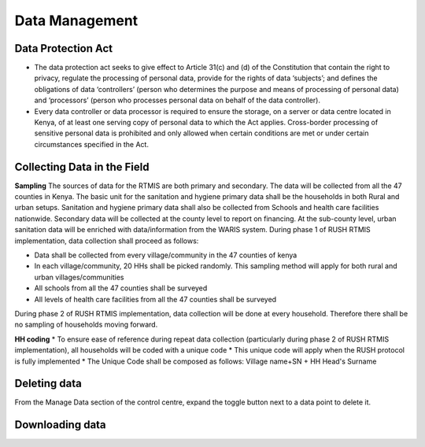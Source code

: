 .. raw:: html

    <style>
      .green {color: green; font-size: 18px;}
      .blue {color: blue;}
    </style>

.. role:: blue

:blue:`Data Management`
========================

.. role:: green

:green:`Data Protection Act`
-----------------------------

* The data protection act seeks to give effect to Article 31(c) and (d) of the Constitution that contain the right to privacy, regulate the processing of personal data, provide for the rights of data ‘subjects’; and defines the obligations of data ‘controllers’ (person who determines the purpose and means of processing of personal data) and ‘processors’ (person who processes personal data on behalf of the data controller).

* Every data controller or data processor is required to ensure the storage, on a server or data centre located in Kenya, of at least one serving copy of personal data to which the Act applies. Cross-border processing of sensitive personal data is prohibited and only allowed when certain conditions are met or under certain circumstances specified in the Act.

:green:`Collecting Data in the Field`
--------------------------------------

**Sampling**
The sources of data for the RTMIS are both primary and secondary. The data will be collected from all the 47 counties in Kenya. The basic unit for the sanitation and hygiene primary data shall be the households in both Rural and urban setups. Sanitation and hygiene primary data shall also be collected from Schools and health care facilities nationwide.   Secondary data will be collected at the county level to report on financing. At the sub-county level, urban sanitation data will be enriched with data/information from the WARIS system. During phase 1 of RUSH RTMIS implementation, data collection shall proceed as follows:

* Data shall be collected from every village/community in the 47 counties of kenya
* In each village/community, 20 HHs shall be picked randomly. This sampling method will apply for both rural and urban villages/communities
* All schools  from all the 47 counties shall be surveyed
* All levels of health care facilities from all the 47 counties shall be surveyed

During phase 2 of RUSH RTMIS implementation, data collection will be done at every household. Therefore there shall be no sampling of households moving forward.

**HH coding**
* To ensure ease of reference during repeat data collection (particularly during phase 2 of RUSH RTMIS implementation), all households will be coded with a unique code
* This unique code will apply when the RUSH protocol is fully implemented 
* The Unique Code shall be composed as follows:  Village name+SN + HH Head's Surname

:green:`Deleting data`
-----------------------

From the Manage Data section of the control centre, expand the toggle button next to a data point to delete it.
    .. image:: ../assests/image43.png
        :alt: Deleting Data
        :width: 100%

:green:`Downloading data`
--------------------------

.. image:: ../assests/image11.png
    :alt: Downloading Data
    :width: 100%

.. image:: ../assests/image41.png
    :alt: Downloading Data
    :width: 100%

.. image:: ../assests/image44.png
    :alt: Downloading Data
    :width: 100%
